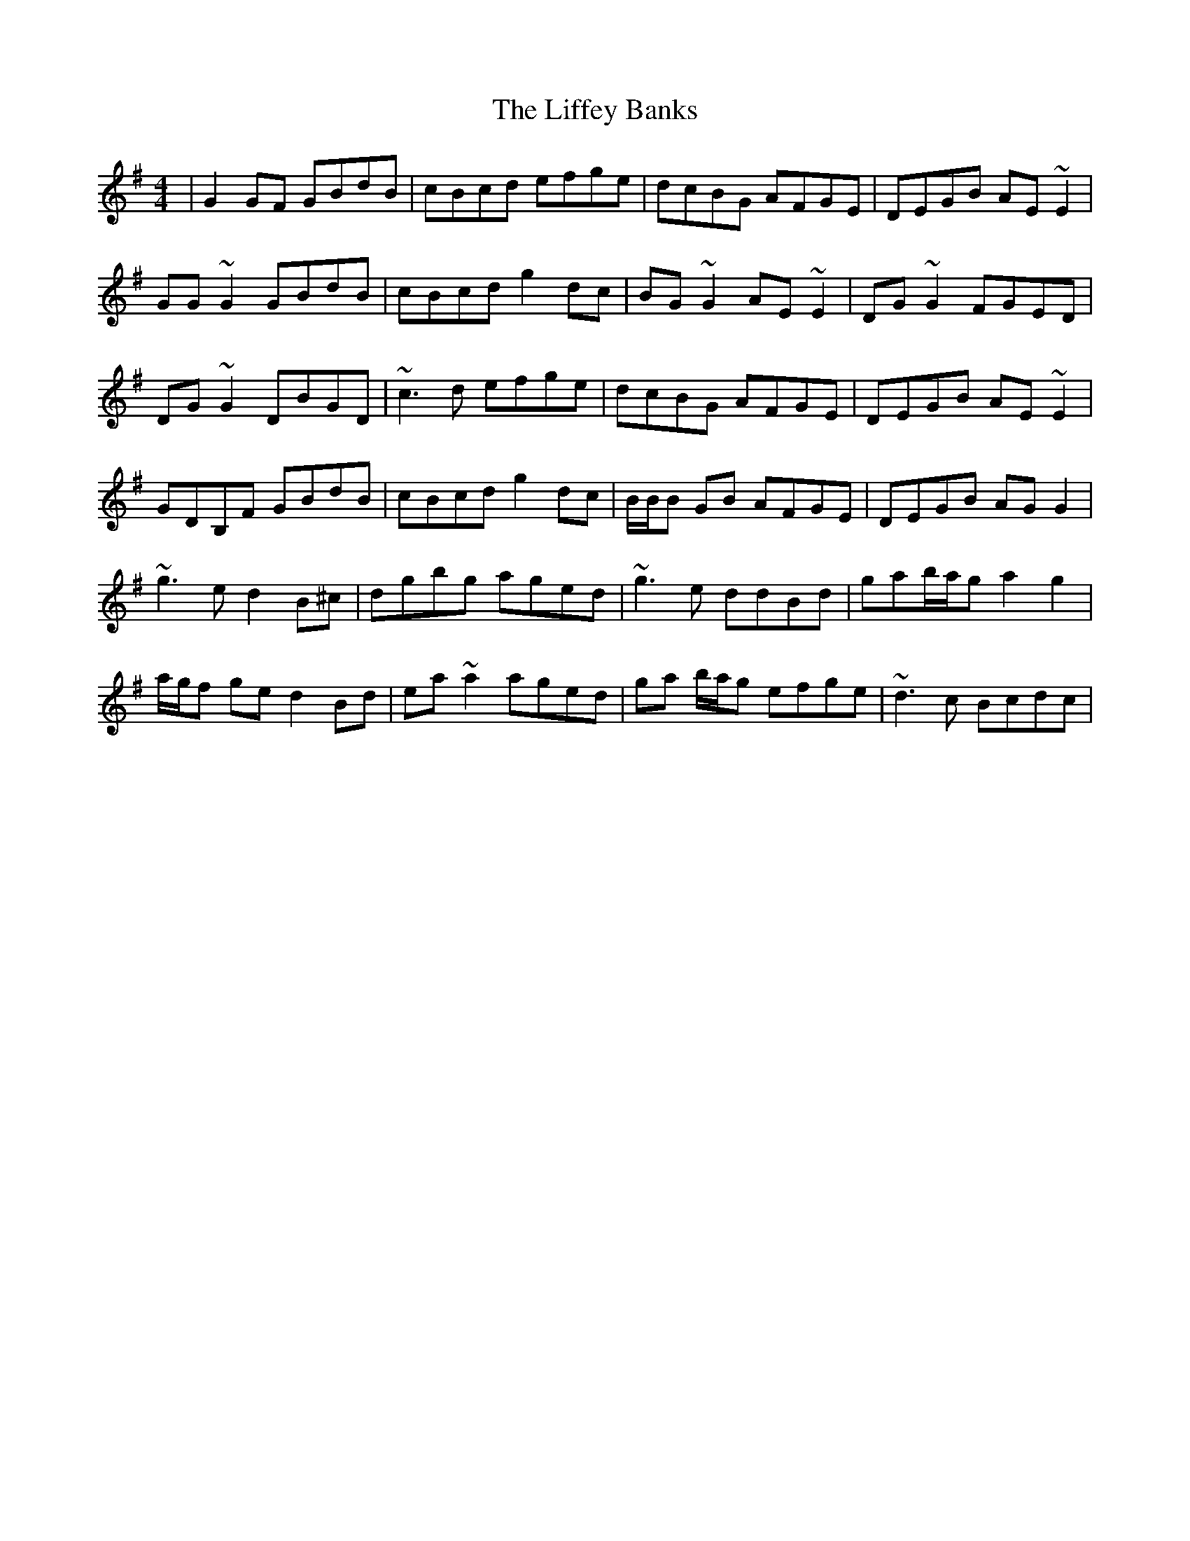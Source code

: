 X: 23545
T: Liffey Banks, The
R: reel
M: 4/4
K: Gmajor
|G2GF GBdB|cBcd efge|dcBG AFGE|DEGB AE~E2|
GG ~G2 GBdB|cBcd g2dc|BG~G2 AE~E2|DG~G2FGED|
DG~G2 DBGD|~c3d efge|dcBG AFGE|DEGB AE~E2|
GDB,F GBdB|cBcd g2dc|B/B/B GB AFGE|DEGB AGG2|
~g3e d2B^c|dgbg aged|~g3e ddBd|gab/a/g a2g2|
a/g/f ge d2Bd|ea~a2 aged|ga b/a/g efge|~d3c Bcdc|

